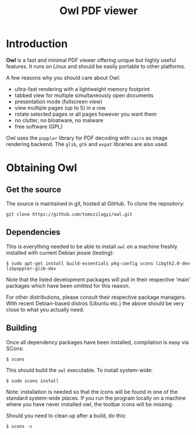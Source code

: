 #+TITLE: Owl PDF viewer

* Introduction

*Owl* is a fast and minimal PDF viewer offering unique but highly
useful features. It runs on Linux and should be easily portable to
other platforms.

A few reasons why you should care about Owl:
- ultra-fast rendering with a lightweight memory footprint
- tabbed view for multiple simultaneously open documents
- presentation mode (fullscreen view)
- view multiple pages (up to 5) in a row
- rotate selected pages or all pages however you want them
- no clutter, no bloatware, no malware
- free software (GPL)

Owl uses the =poppler= library for PDF decoding with =cairo= as image
rendering backend. The =glib=, =gtk= and =expat= libraries are also
used.

* Obtaining Owl

** Get the source

The source is maintained in git, hosted at GitHub. To clone the repository:

: git clone https://github.com/tomszilagyi/owl.git

** Dependencies

This is everything needed to be able to install =owl= on a machine
freshly installed with current Debian jessie (testing):

: $ sudo apt-get install build-essentials pkg-config scons libgtk2.0-dev libpoppler-glib-dev

Note that the listed development packages will pull in their
respective 'main' packages which have been omitted for this reason.

For other distributions, please consult their respective package
managers. With recent Debian-based distros (Ubuntu etc.) the above
should be very close to what you actually need.

** Building

Once all dependency packages have been installed, compilation is easy
via SCons:

: $ scons

This should build the =owl= executable. To install system-wide:

: $ sudo scons install

Note: installation is needed so that the icons will be found in one of
the standard system-wide places. If you run the program locally on a
machine where you have never installed owl, the toolbar icons will be
missing.

Should you need to clean up after a build, do this:

: $ scons -c
